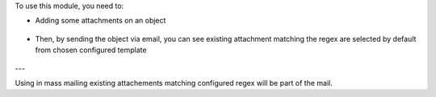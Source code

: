 To use this module, you need to:

* Adding some attachments on an object

.. figure:: ../static/description/attachment.png
   :alt: Attachment on res partner

* Then, by sending the object via email, you can see existing attachment
  matching the regex are selected by default from chosen configured template

.. figure:: ../static/description/mail_compose_message.png
   :alt: Sends the partner message

---

Using in mass mailing existing attachements matching configured regex
will be part of the mail.

